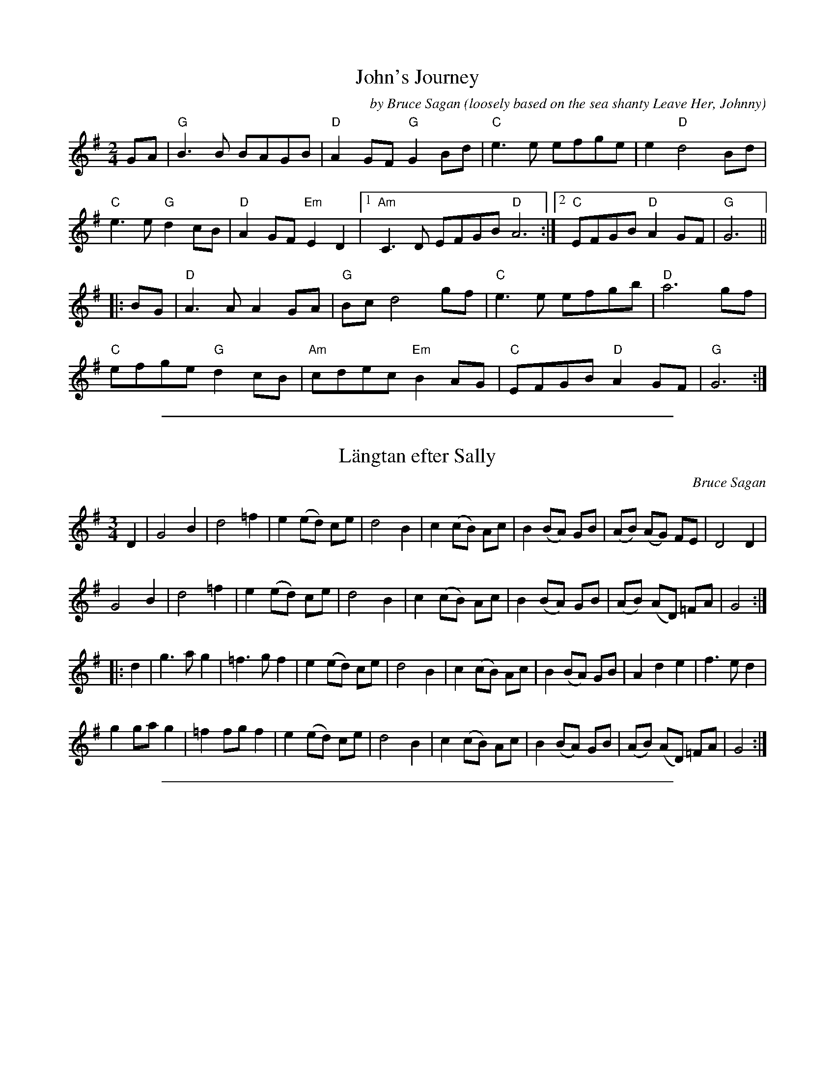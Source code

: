 
X: 1
T: John's Journey
C: by Bruce Sagan
O: loosely based on the sea shanty Leave Her, Johnny
S: https://app.box.com/s/u6iiren0igvsukrhdducy7orq72jayq8/file/884705917746 2021-11-14
R: march, air
Z: 2022 John Chambers <jc:trillian.mit.edu>
M: 2/4
L: 1/8
K: G
GA |\
"G"B3B BAGB | "D"A2GF "G"G2Bd | "C"e3e efge | e2 "D"d4 Bd |
"C"e3e "G"d2cB | "D"A2GF "Em"E2D2 |1 "Am"C3D EFGB "D"A6 :|2 "C"EFGB "D"A2GF | "G"G6 ||
|: BG |\
"D"A3A A2GA | "G"Bc d4 gf | "C"e3e efgb | "D"a6 gf |
"C"efge "G"d2cB | "Am"cdec "Em"B2AG | "C"EFGB "D"A2GF | "G"G6 :|

%%sep 2 1 500

X: 2
T: L\"angtan efter Sally
C: Bruce Sagan
N: Written when Bruce and Sally were living in different states for their jobs.
R: waltz
Z: 2021 John Chambers <jc:trillian.mit.edu>
M: 3/4
L: 1/8
K: G
D2 |\
G4 B2 | d4 =f2 | e2 (ed) ce | d4 B2 | c2 (cB) Ac | B2 (BA) GB | (AB) (AG) FE | D4 D2 |
G4 B2 | d4 =f2 | e2 (ed) ce | d4 B2 | c2 (cB) Ac | B2 (BA) GB | (AB) (AD) =FA | G4 :|
|: d2 |\
g3  a g2 | =f3  g f2 | e2 (ed) ce | d4 B2 | c2 (cB) Ac | B2 (BA) GB | A2 d2 e2 | f3 e d2 |
g2 ga g2 | =f2 fg f2 | e2 (ed) ce | d4 B2 | c2 (cB) Ac | B2 (BA) GB | (AB) (AD) =FA | G4 :|

%%sep 2 1 500

X: 3
T: Laura's Farewell
T: dedicated to the memory of Laura Stein
C: Bruce Sagan
R: waltz
Z: 2021 John Chambers <jc:trillian.mit.edu>
M: 3/4
L: 1/8
K: G
|:"G"B3 G Bd | "D"A4 GF | "C"E3 C EG | "D"E2 D4 | "G"B3 G Bd | "D"A3 B cd | "Am"e3 d cB | "D"A4 D2 |
| "G"B3 G Bd | "D"A4 GF | "C"E3 C EG | "D"E2 D3 D | "C"C2 E2 G2 | "D"F2 FDFA | "C"G2 GF "D"GA |1 "G"G4 D2 :|2 "G"G2 B2 d2 ||
|:"C"e3 fg2 | "G"d2 B2 G2 | "D"A2 G3 A | "G"B3 G Bd | "C"e3 f g2 | "G"d2 g2 b2 | "D"a2 ag "Em"ab | "D"a4 gf |
| "C"e3 fg2 | "G"d2 B2 G2 | "Am"ed c2 B2 | "D"A4 GF | "Em"E3 F G2 | "D"F2 FDFA | "C"G2 GF "D"GA |1 "G"G2 B2 d2 :|2 "G"G6 :|

%%sep 2 1 500

X: 4
T: Mom's Waltz
C: Bruce Sagan
S: Bruce Sagan's "scanfolk" session archive (2010-3-22 session)
F: https://app.box.com/s/u6iiren0igvsukrhdducy7orq72jayq8/file/734761932806
R: waltz
Z: 2021 John Chambers <jc:trillian.mit.edu>
M: 3/4
L: 1/8
K: G
z>D G>A ||\
"G"B<d- d2 B2 | "D"A4 G>A | "G"B2- B>c B>A | "C"G<E- E>D "D"G>A |\
"G"B<d- d2 B2 | "D"A4 G>A | "Em"B2- B>A "C"G>E | "D"D2- D>D G>A |
"G"B<d- d2 B2 | "D"A4 G>A | "Em"B2 c2 d2 | "C"e4 e2 |\
"G"d<B- B A>G | "D"A2 B2- B>A | "C"G6 | "G"G2 :|
|: B2 d2 ||\
"C"e2- e>A "D"f>A | "G"g<G- G2 B2 | "Am"c2- c>B A>G | "Em"E<G- G2 B>d |\
"C"e2- e>A "D"f>A | "G"g<G- G2 B2 | "D"A4 F>E | "D7"D2- D>D G>A |
"G"B<d- d2 B2 | "D"A4 G>A | "Em"B2 c2 d2 | "C"e4 e2 |\
"G"d<B- B2 A>G | "D"A2 B2- B>A | "C"G6 | "G"G2 :|

%%sep 2 1 500

X: 5
T: Rubys Schottis
C: Bruce Sagan
R: shottish
N: Named for Bruce's dog
Z: 2020 John Chambers <jc:trillian.mit.edu>
M: 4/4
L: 1/8
K: A
|:\
"Am"A2 e2 c2 c2 | "Em"B>c B<A G2 G2 | "Am"A2 A<c "G"B2 B<d | "C"c2 c<e "Dm"d2 d<f |\
"Am"e3 d c2 c2 | "Em"B>c B<A G2 G2 | "F"A2 c2 "G"BA G2 |1 "Am"A3 G AB cB :|2 "Am"A3 G AB cd ||
|:\
"C"e3 d c2 e2 | "G"d>e d<c B2 B2 | "Am"c3 B A2 c2 | "Em"B>c B<A G2 G2 |\
"F"A2 A<c "G"B2 B<d | "C"c2 c<e "Dm"d2 d<f | "Am"e>d c<e "G"dcBG |1 "F"A3 G "G"AB cd :|2 "Am"A4 A4 |]

%%sep 2 1 500

X: 6
T: Rubys Schottis
C: Bruce Sagan
R: shottish
N: Named for Bruce's dog
Z: 2020 John Chambers <jc:trillian.mit.edu>
M: 4/4
L: 1/8
K: A
|:\
"Am"A2 e2 c2 c2 | "Em"B>c B<A G2 G2 | "Am"A2 A<c "G"B2 B<d | "C"c2 c<e "Dm"d2 d<f |
"Am"e3 d c2 c2 | "Em"B>c B<A G2 G2 | "F"A2 c2 "G"BA G2 |1 "Am"A3 G AB cB :|2 "Am"A3 G AB cd ||
|:\
"C"e3 d c2 e2 | "G"d>e d<c B2 B2 | "Am"c3 B A2 c2 | "Em"B>c B<A G2 G2 |
"F"A2 A<c "G"B2 B<d | "C"c2 c<e "Dm"d2 d<f | "Am"e>d c<e "G"dcBG |1 "F"A3 G "G"AB cd :|2 "Am"A4 A4 |]
